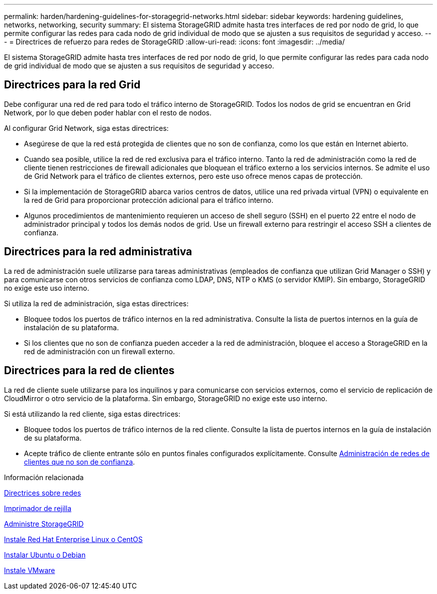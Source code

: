 ---
permalink: harden/hardening-guidelines-for-storagegrid-networks.html 
sidebar: sidebar 
keywords: hardening guidelines, networks, networking, security 
summary: El sistema StorageGRID admite hasta tres interfaces de red por nodo de grid, lo que permite configurar las redes para cada nodo de grid individual de modo que se ajusten a sus requisitos de seguridad y acceso. 
---
= Directrices de refuerzo para redes de StorageGRID
:allow-uri-read: 
:icons: font
:imagesdir: ../media/


[role="lead"]
El sistema StorageGRID admite hasta tres interfaces de red por nodo de grid, lo que permite configurar las redes para cada nodo de grid individual de modo que se ajusten a sus requisitos de seguridad y acceso.



== Directrices para la red Grid

Debe configurar una red de red para todo el tráfico interno de StorageGRID. Todos los nodos de grid se encuentran en Grid Network, por lo que deben poder hablar con el resto de nodos.

Al configurar Grid Network, siga estas directrices:

* Asegúrese de que la red está protegida de clientes que no son de confianza, como los que están en Internet abierto.
* Cuando sea posible, utilice la red de red exclusiva para el tráfico interno. Tanto la red de administración como la red de cliente tienen restricciones de firewall adicionales que bloquean el tráfico externo a los servicios internos. Se admite el uso de Grid Network para el tráfico de clientes externos, pero este uso ofrece menos capas de protección.
* Si la implementación de StorageGRID abarca varios centros de datos, utilice una red privada virtual (VPN) o equivalente en la red de Grid para proporcionar protección adicional para el tráfico interno.
* Algunos procedimientos de mantenimiento requieren un acceso de shell seguro (SSH) en el puerto 22 entre el nodo de administrador principal y todos los demás nodos de grid. Use un firewall externo para restringir el acceso SSH a clientes de confianza.




== Directrices para la red administrativa

La red de administración suele utilizarse para tareas administrativas (empleados de confianza que utilizan Grid Manager o SSH) y para comunicarse con otros servicios de confianza como LDAP, DNS, NTP o KMS (o servidor KMIP). Sin embargo, StorageGRID no exige este uso interno.

Si utiliza la red de administración, siga estas directrices:

* Bloquee todos los puertos de tráfico internos en la red administrativa. Consulte la lista de puertos internos en la guía de instalación de su plataforma.
* Si los clientes que no son de confianza pueden acceder a la red de administración, bloquee el acceso a StorageGRID en la red de administración con un firewall externo.




== Directrices para la red de clientes

La red de cliente suele utilizarse para los inquilinos y para comunicarse con servicios externos, como el servicio de replicación de CloudMirror o otro servicio de la plataforma. Sin embargo, StorageGRID no exige este uso interno.

Si está utilizando la red cliente, siga estas directrices:

* Bloquee todos los puertos de tráfico internos de la red cliente. Consulte la lista de puertos internos en la guía de instalación de su plataforma.
* Acepte tráfico de cliente entrante sólo en puntos finales configurados explícitamente. Consulte xref:../admin/managing-untrusted-client-networks.adoc[Administración de redes de clientes que no son de confianza].


.Información relacionada
xref:../network/index.adoc[Directrices sobre redes]

xref:../primer/index.adoc[Imprimador de rejilla]

xref:../admin/index.adoc[Administre StorageGRID]

xref:../rhel/index.adoc[Instale Red Hat Enterprise Linux o CentOS]

xref:../ubuntu/index.adoc[Instalar Ubuntu o Debian]

xref:../vmware/index.adoc[Instale VMware]
